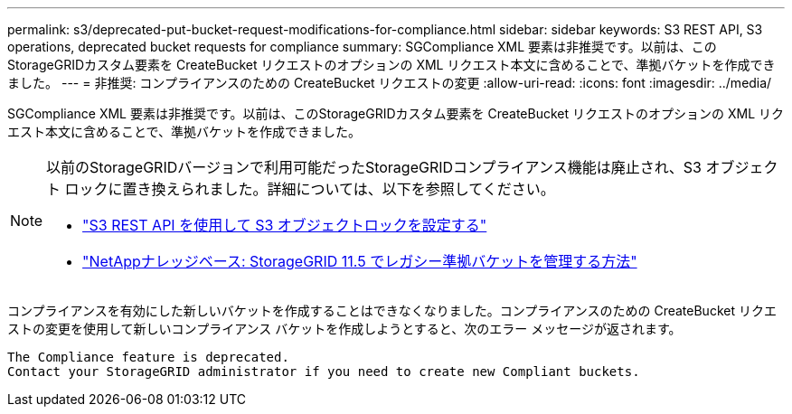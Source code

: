 ---
permalink: s3/deprecated-put-bucket-request-modifications-for-compliance.html 
sidebar: sidebar 
keywords: S3 REST API, S3 operations, deprecated bucket requests for compliance 
summary: SGCompliance XML 要素は非推奨です。以前は、このStorageGRIDカスタム要素を CreateBucket リクエストのオプションの XML リクエスト本文に含めることで、準拠バケットを作成できました。 
---
= 非推奨: コンプライアンスのための CreateBucket リクエストの変更
:allow-uri-read: 
:icons: font
:imagesdir: ../media/


[role="lead"]
SGCompliance XML 要素は非推奨です。以前は、このStorageGRIDカスタム要素を CreateBucket リクエストのオプションの XML リクエスト本文に含めることで、準拠バケットを作成できました。

[NOTE]
====
以前のStorageGRIDバージョンで利用可能だったStorageGRIDコンプライアンス機能は廃止され、S3 オブジェクト ロックに置き換えられました。詳細については、以下を参照してください。

* link:../s3/use-s3-api-for-s3-object-lock.html["S3 REST API を使用して S3 オブジェクトロックを設定する"]
* https://kb.netapp.com/Advice_and_Troubleshooting/Hybrid_Cloud_Infrastructure/StorageGRID/How_to_manage_legacy_Compliant_buckets_in_StorageGRID_11.5["NetAppナレッジベース: StorageGRID 11.5 でレガシー準拠バケットを管理する方法"^]


====
コンプライアンスを有効にした新しいバケットを作成することはできなくなりました。コンプライアンスのための CreateBucket リクエストの変更を使用して新しいコンプライアンス バケットを作成しようとすると、次のエラー メッセージが返されます。

[listing]
----
The Compliance feature is deprecated.
Contact your StorageGRID administrator if you need to create new Compliant buckets.
----